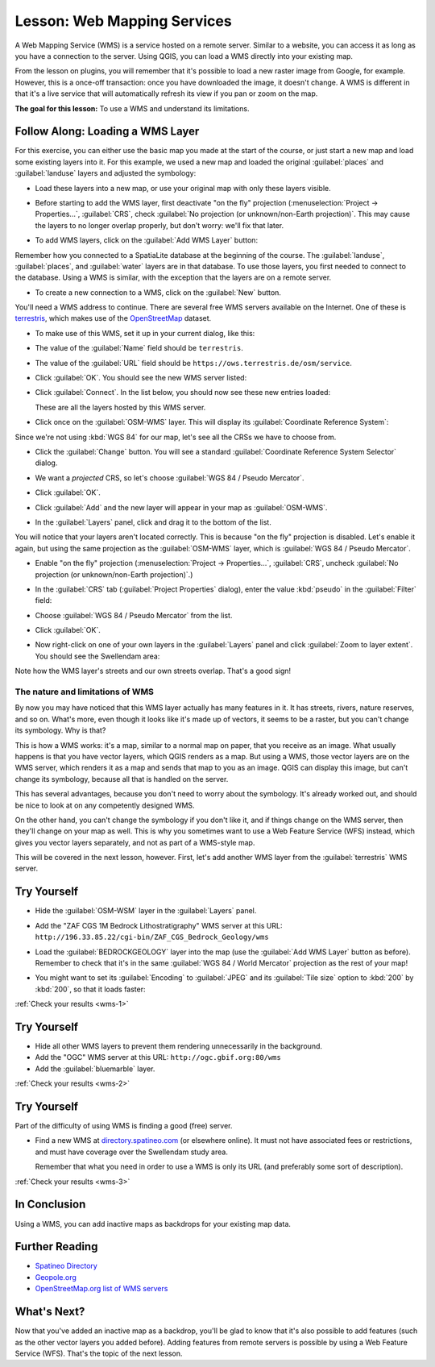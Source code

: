 .. only:: html

   |updatedisclaimer|

.. _`wms-services`:

|LS| Web Mapping Services
===============================================================================

A Web Mapping Service (WMS) is a service hosted on a remote server. Similar to
a website, you can access it as long as you have a connection to the server.
Using QGIS, you can load a WMS directly into your existing map.

From the lesson on plugins, you will remember that it's possible to load a new
raster image from Google, for example.  However, this is a once-off
transaction: once you have downloaded the image, it doesn't change. A WMS is
different in that it's a live service that will automatically refresh its view
if you pan or zoom on the map.

**The goal for this lesson:** To use a WMS and understand its limitations.

|basic| |FA| Loading a WMS Layer
-------------------------------------------------------------------------------

For this exercise, you can either use the basic map you made at the start of
the course, or just start a new map and load some existing layers into it. For
this example, we used a new map and loaded the original :guilabel:`places` and
:guilabel:`landuse` layers and adjusted the symbology:

.. image:: img/new_map.png
   :align: center

* Load these layers into a new map, or use your original map with only these
  layers visible.

* Before starting to add the WMS layer, first deactivate "on the fly"
  projection (:menuselection:`Project -> Properties...`, :guilabel:`CRS`,
  check :guilabel:`No projection (or unknown/non-Earth projection)`.
  This may cause the layers to no longer overlap properly, but
  don't worry: we'll fix that later.
* To add WMS layers, click on the :guilabel:`Add WMS Layer` button:

  |wms|

Remember how you connected to a SpatiaLite database at the beginning of the
course. The :guilabel:`landuse`, :guilabel:`places`, and :guilabel:`water` layers
are in that database. To use those layers, you first needed to connect to the
database. Using a WMS is similar, with the exception that the
layers are on a remote server.

* To create a new connection to a WMS, click on the :guilabel:`New` button.

You'll need a WMS address to continue. There are several free WMS servers
available on the Internet. One of these is `terrestris
<https://ows.terrestris.de/osm/service>`_, which makes use of the `OpenStreetMap
<https://wiki.openstreetmap.org/wiki/Main_Page>`_ dataset.

* To make use of this WMS, set it up in your current dialog, like this:

  .. image:: img/new_wms_connection.png
     :align: center

* The value of the :guilabel:`Name` field should be ``terrestris``.
* The value of the :guilabel:`URL` field should be
  ``https://ows.terrestris.de/osm/service``.
* Click :guilabel:`OK`. You should see the new WMS server listed:

  .. image:: img/new_connection_listed.png
     :align: center

* Click :guilabel:`Connect`. In the list below, you should now see these
  new entries loaded:

  .. image:: img/new_wms_entries.png
     :align: center

  These are all the layers hosted by this WMS server.

* Click once on the :guilabel:`OSM-WMS` layer. This will display its
  :guilabel:`Coordinate Reference System`:

  .. image:: img/osm_wms_selected.png
     :align: center

Since we're not using :kbd:`WGS 84` for our map, let's see all the CRSs we have
to choose from.

* Click the :guilabel:`Change` button. You will see a standard
  :guilabel:`Coordinate Reference System Selector` dialog.
* We want a *projected* CRS, so let's choose :guilabel:`WGS 84 / Pseudo
  Mercator`.

  .. image:: img/pseudo_mercator_selected.png
     :align: center

* Click :guilabel:`OK`.
* Click :guilabel:`Add` and the new layer will appear in your map as
  :guilabel:`OSM-WMS`.
* In the :guilabel:`Layers` panel, click and drag it to the bottom of the list.

You will notice that your layers aren't located correctly. This is
because "on the fly" projection is disabled. Let's enable it again,
but using the same projection as the :guilabel:`OSM-WMS` layer, which is
:guilabel:`WGS 84 / Pseudo Mercator`.

* Enable "on the fly" projection
  (:menuselection:`Project -> Properties...`, :guilabel:`CRS`,
  uncheck :guilabel:`No projection (or unknown/non-Earth projection)`.)

* In the :guilabel:`CRS` tab (:guilabel:`Project Properties` dialog), enter the
  value :kbd:`pseudo` in the :guilabel:`Filter` field:

  .. image:: img/enable_projection.png
     :align: center

* Choose :guilabel:`WGS 84 / Pseudo Mercator` from the list.
* Click :guilabel:`OK`.
* Now right-click on one of your own layers in the :guilabel:`Layers` panel and
  click :guilabel:`Zoom to layer extent`. You should see the |majorUrbanName|
  area:

  .. image:: img/wms_result.png
     :align: center

Note how the WMS layer's streets and our own streets overlap. That's a good
sign!

The nature and limitations of WMS
...............................................................................

By now you may have noticed that this WMS layer actually has many features in it.
It has streets, rivers, nature reserves, and so on. What's more, even though it
looks like it's made up of vectors, it seems to be a raster, but you can't
change its symbology. Why is that?

This is how a WMS works: it's a map, similar to a normal map on paper, that you
receive as an image. What usually happens is that you have vector layers, which
QGIS renders as a map. But using a WMS, those vector layers are on the WMS
server, which renders it as a map and sends that map to you as an image.  QGIS
can display this image, but can't change its symbology, because all that is
handled on the server.

This has several advantages, because you don't need to worry about the
symbology. It's already worked out, and should be nice to look at on any
competently designed WMS.

On the other hand, you can't change the symbology if you don't like it, and if
things change on the WMS server, then they'll change on your map as well. This
is why you sometimes want to use a Web Feature Service (WFS) instead, which
gives you vector layers separately, and not as part of a WMS-style map.

This will be covered in the next lesson, however. First, let's add another WMS
layer from the :guilabel:`terrestris` WMS server.

.. _backlink-wms-1:

|basic| |TY|
-------------------------------------------------------------------------------

* Hide the :guilabel:`OSM-WSM` layer in the :guilabel:`Layers` panel.
* Add the "ZAF CGS 1M Bedrock Lithostratigraphy" WMS server at this URL:
  ``http://196.33.85.22/cgi-bin/ZAF_CGS_Bedrock_Geology/wms``
* Load the :guilabel:`BEDROCKGEOLOGY` layer into the map (use the :guilabel:`Add WMS
  Layer` button as before). Remember to check that it's in the same
  :guilabel:`WGS 84 / World Mercator` projection as the rest of your map!
* You might want to set its :guilabel:`Encoding` to :guilabel:`JPEG` and its
  :guilabel:`Tile size` option to :kbd:`200` by :kbd:`200`, so that it loads
  faster:

  .. image:: img/bedrock_geology_layer.png
     :align: center

:ref:`Check your results <wms-1>`


.. _backlink-wms-2:

|moderate| |TY|
-------------------------------------------------------------------------------

* Hide all other WMS layers to prevent them rendering unnecessarily in the
  background.
* Add the "OGC" WMS server at this URL:
  ``http://ogc.gbif.org:80/wms``
* Add the :guilabel:`bluemarble` layer.

:ref:`Check your results <wms-2>`


.. _backlink-wms-3:

|hard| |TY|
-------------------------------------------------------------------------------

Part of the difficulty of using WMS is finding a good (free) server.

* Find a new WMS at `directory.spatineo.com <https://directory.spatineo.com/>`_ (or
  elsewhere online). It must not have associated fees or restrictions, and must
  have coverage over the |majorUrbanName| study area.

  Remember that what you need in order to use a WMS is only its URL (and
  preferably some sort of description).

:ref:`Check your results <wms-3>`


|IC|
-------------------------------------------------------------------------------

Using a WMS, you can add inactive maps as backdrops for your existing map data.

|FR|
-------------------------------------------------------------------------------

- `Spatineo Directory <https://directory.spatineo.com/>`_
- `Geopole.org <https://geopole.org/>`_
- `OpenStreetMap.org list of WMS servers
  <https://wiki.openstreetmap.org/wiki/WMS>`_

|WN|
-------------------------------------------------------------------------------

Now that you've added an inactive map as a backdrop, you'll be glad to know
that it's also possible to add features (such as the other vector layers you
added before). Adding features from remote servers is possible by using a Web
Feature Service (WFS). That's the topic of the next lesson.


.. Substitutions definitions - AVOID EDITING PAST THIS LINE
   This will be automatically updated by the find_set_subst.py script.
   If you need to create a new substitution manually,
   please add it also to the substitutions.txt file in the
   source folder.

.. |FA| replace:: Follow Along:
.. |FR| replace:: Further Reading
.. |IC| replace:: In Conclusion
.. |LS| replace:: Lesson:
.. |TY| replace:: Try Yourself
.. |WN| replace:: What's Next?
.. |basic| image:: /static/global/basic.png
.. |hard| image:: /static/global/hard.png
.. |majorUrbanName| replace:: Swellendam
.. |moderate| image:: /static/global/moderate.png
.. |updatedisclaimer| replace:: :disclaimer:`Docs in progress for 'QGIS testing'. Visit https://docs.qgis.org/3.4 for QGIS 3.4 docs and translations.`
.. |wms| image:: /static/common/mActionAddWmsLayer.png
   :width: 1.5em
